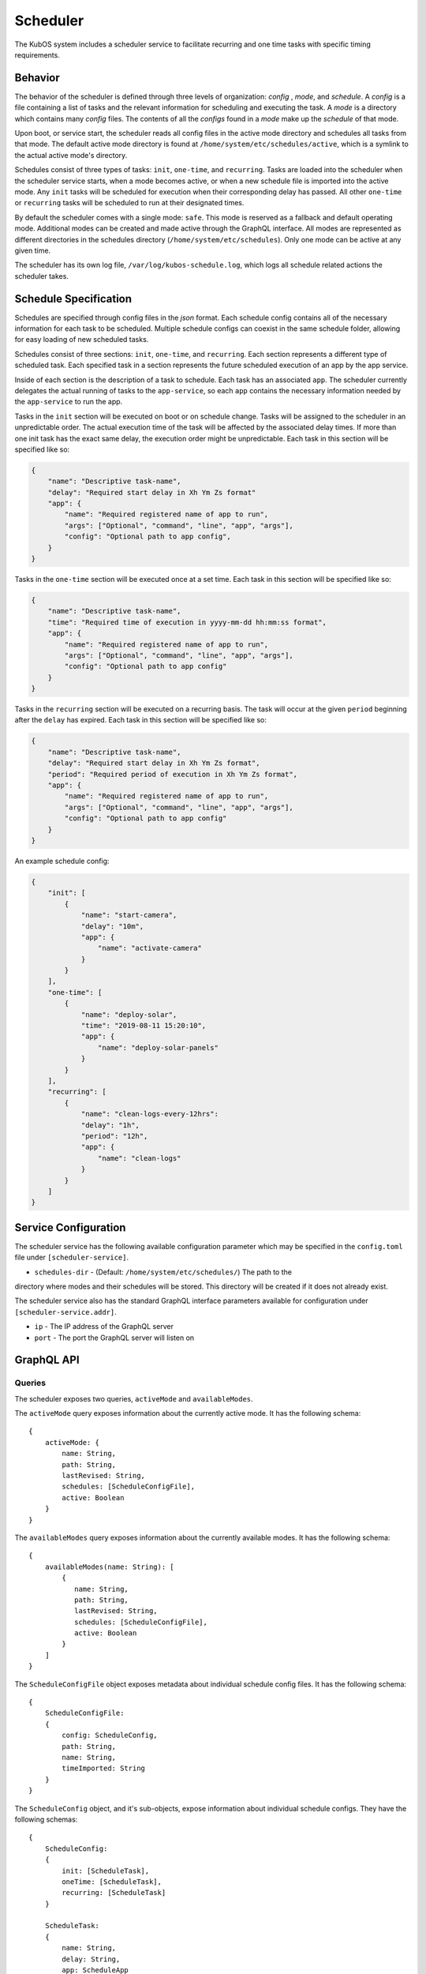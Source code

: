 Scheduler
=========

The KubOS system includes a scheduler service to facilitate recurring
and one time tasks with specific timing requirements.

Behavior
--------

The behavior of the scheduler is defined through three levels of organization: *config*
, *mode*, and *schedule*. A *config* is a file containing a list of tasks and the
relevant information for scheduling and executing the task. A *mode* is a directory which
contains many *config* files. The contents of all the *configs* found in a *mode*
make up the *schedule* of that mode.

Upon boot, or service start, the scheduler reads all config files in the active 
mode directory and schedules all tasks from that mode. The default active mode directory
is found at ``/home/system/etc/schedules/active``, which is a symlink
to the actual active mode's directory.

Schedules consist of three types of tasks: ``init``, ``one-time``, and
``recurring``. Tasks are loaded into the scheduler when the scheduler service starts,
when a mode becomes active, or when a new schedule file is imported into the active mode.
Any ``init`` tasks will be scheduled for execution when their corresponding
delay has passed. All other ``one-time`` or ``recurring`` tasks will be scheduled to
run at their designated times.

By default the scheduler comes with a single mode: ``safe``. This mode is reserved as a
fallback and default operating mode. Additional modes can be created and made active
through the GraphQL interface. All modes are represented as different directories in
the schedules directory (``/home/system/etc/schedules``).
Only one mode can be active at any given time.

The scheduler has its own log file, ``/var/log/kubos-schedule.log``, which
logs all schedule related actions the scheduler takes.

Schedule Specification
----------------------

Schedules are specified through config files in the `json` format. Each schedule config contains
all of the necessary information for each task to be scheduled. Multiple schedule configs can
coexist in the same schedule folder, allowing for easy loading of new scheduled tasks.

Schedules consist of three sections: ``init``, ``one-time``, and ``recurring``. Each section
represents a different type of scheduled task. Each specified task in a section
represents the future scheduled execution of an app by the app service.

Inside of each section is the description of a task to schedule. Each task has an
associated ``app``. The scheduler currently delegates the actual running of tasks
to the ``app-service``, so each ``app`` contains the necessary information needed
by the ``app-service`` to run the app.

.. code-block::json

   {
       "app": {
           "name": "Required name of app as known by the app service",
           "args": ["Optional", "command", "line", "app", "args"],
           "config": "Optional path to app config file",
       }
   }

Tasks in the ``init`` section will be executed on boot or on schedule change. Tasks will be
assigned to the scheduler in an unpredictable order. The actual execution time
of the task will be affected by the associated delay times. If more than
one init task has the exact same delay, the execution order might be unpredictable.
Each task in this section will be specified like so:

.. code-block:: json

    {
        "name": "Descriptive task-name",
        "delay": "Required start delay in Xh Ym Zs format"
        "app": {
            "name": "Required registered name of app to run",
            "args": ["Optional", "command", "line", "app", "args"],
            "config": "Optional path to app config",
        }
    }

Tasks in the ``one-time`` section will be executed once at a set time. Each task
in this section will be specified like so:

.. code-block:: json

    {
        "name": "Descriptive task-name",
        "time": "Required time of execution in yyyy-mm-dd hh:mm:ss format",
        "app": {
            "name": "Required registered name of app to run",
            "args": ["Optional", "command", "line", "app", "args"],
            "config": "Optional path to app config"
        }
    }

Tasks in the ``recurring`` section will be executed on a recurring basis. The task
will occur at the given ``period`` beginning after the ``delay`` has expired.
Each task in this section will be specified like so:

.. code-block:: json

    {
        "name": "Descriptive task-name",
        "delay": "Required start delay in Xh Ym Zs format",
        "period": "Required period of execution in Xh Ym Zs format",
        "app": {
            "name": "Required registered name of app to run",
            "args": ["Optional", "command", "line", "app", "args"],
            "config": "Optional path to app config"
        }
    }

An example schedule config:

.. code-block:: json

    {
        "init": [
            {
                "name": "start-camera",
                "delay": "10m",
                "app": {
                    "name": "activate-camera"
                }
            }
        ],
        "one-time": [
            {
                "name": "deploy-solar",
                "time": "2019-08-11 15:20:10",
                "app": {
                    "name": "deploy-solar-panels"
                }
            }
        ],
        "recurring": [
            {
                "name": "clean-logs-every-12hrs":
                "delay": "1h",
                "period": "12h",
                "app": {
                    "name": "clean-logs"
                }
            }
        ]
    }

Service Configuration
---------------------

The scheduler service has the following available configuration parameter which may be
specified in the ``config.toml`` file under ``[scheduler-service]``.

- ``schedules-dir`` - (Default: ``/home/system/etc/schedules/``) The path to the
directory where modes and their schedules will be stored. This directory will be
created if it does not already exist.

The scheduler service also has the standard GraphQL interface parameters available for
configuration under ``[scheduler-service.addr]``.

- ``ip`` - The IP address of the GraphQL server
- ``port`` - The port the GraphQL server will listen on

GraphQL API
-----------

Queries
~~~~~~~

The scheduler exposes two queries, ``activeMode`` and ``availableModes``.

The ``activeMode`` query  exposes information about the currently active
mode. It has the following schema::

    {
        activeMode: {
            name: String,
            path: String,
            lastRevised: String,
            schedules: [ScheduleConfigFile],
            active: Boolean
        }
    }

The ``availableModes`` query  exposes information about the currently available
modes. It has the following schema::

    {
        availableModes(name: String): [
            {
               name: String,
               path: String,
               lastRevised: String,
               schedules: [ScheduleConfigFile],
               active: Boolean
            }
        ]
    }

The ``ScheduleConfigFile`` object exposes metadata about individual schedule config files. It
has the following schema::

    {
        ScheduleConfigFile:
        {
            config: ScheduleConfig,
            path: String,
            name: String,
            timeImported: String
        }
    }

The ``ScheduleConfig`` object, and it's sub-objects, expose information about
individual schedule configs. They have the following schemas::

    {
        ScheduleConfig:
        {
            init: [ScheduleTask],
            oneTime: [ScheduleTask],
            recurring: [ScheduleTask]
        }

        ScheduleTask:
        {
            name: String,
            delay: String,
            app: ScheduleApp
        }

        ScheduleApp:
        {
            name: String,
            args: [String],
            config: String,
            runLevel: String
        }
    }


Mutations
~~~~~~~~~

The scheduler also exposes the following mutations: ``createMode``, ``removeMode``,
``activateMode``, ``importConfig``, and ``removeConfig``.

The ``createMode`` mutation instructs the scheduler to create a new empty schedule mode.
It has the following schema::

    mutation {
        createMode(name: String!) {
            success: Boolean,
            errors: String
        }
    }

The ``removeMode`` mutation instructs the scheduler to delete an existing mode's
directory and all schedules within. It cannot be applied to the currently active
mode, or to the *safe* mode. It has the following schema::

    mutation {
        removeMode(name: String!) {
            success: Boolean,
            errors: String
        }
    }

The ``activateMode`` mutation instructs the scheduler to make the specified mode
active. It has the following schema::

    mutation {
        activateMode(name: String!): {
            success: Boolean,
            errors: String
        }
    }

The ``safeMode`` mutation instructs the scheduler to make the *safe* mode
active. It has the following schema::

    mutation {
        safeMode(name: String!): {
            success: Boolean,
            errors: String
        }
    }

The ``importConfig`` mutation allows the scheduler to import a new schedule config into
a specified mode. If the targeted mode is active, all tasks in the config will be
immediately loaded for scheduling. It has the following schema::

    mutation {
        importConfig(path: String!, name: String!, mode:String!): {
            success: Boolean,
            errors: String
        }
    }

The ``removeConfig`` mutation allows the scheduler to remove a schedule config from
a specified mode. If the mode is active, all tasks in the config will be removed
from the scheduler. It as the following schema::

    mutation {
        removeConfig(name: String!, mode:String!): {
            success: Boolean,
            errors: String
        }
    }